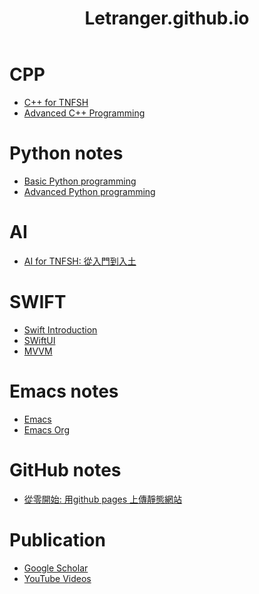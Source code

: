 #+TITLE: Letranger.github.io
#+AUTHO: Yung Chin, Yeng
#+EMAIL: yen.yungchin@gmail.com
#+OPTIONS: toc:0 ^:nil num:nil
#+PROPERTY: header-args :eval never-export
#+HTML_HEAD: <link rel="stylesheet" type="text/css" href="../css/white.css" />

* CPP
- [[https://letranger.github.io/CPP/TNFSHC++.html][C++ for TNFSH]]
- [[https://letranger.github.io/CPP/AdvanceC++.org][Advanced C++ Programming]]
* Python notes
- [[https://letranger.github.io/PythonCourse/PythonBasic.html][Basic Python programming]]
- [[https://letranger.github.io/PythonCourse/PythonAdvanced.html][Advanced Python programming]]
* AI
- [[https://letranger.github.io/AI-course/index.html][AI for TNFSH: 從入門到入土]]
* SWIFT
- [[https://letranger.github.io/SWIFT/Swift-Intro.html][Swift Introduction]]
- [[https://letranger.github.io/SWIFT/SwiftUI.html][SWiftUI]]
- [[https://letranger.github.io/SWIFT/MVVM.html][MVVM]]
* Emacs notes
- [[https://letranger.github.io/Emacs/EmacsNotes.html][Emacs]]
- [[https://letranger.github.io/Emacs/EmacsOrgMode.html][Emacs Org]]
* GitHub notes
- [[https://medium.com/%E9%80%B2%E6%93%8A%E7%9A%84-git-git-git/%E5%BE%9E%E9%9B%B6%E9%96%8B%E5%A7%8B-%E7%94%A8github-pages-%E4%B8%8A%E5%82%B3%E9%9D%9C%E6%85%8B%E7%B6%B2%E7%AB%99-fa2ae83e6276][從零開始: 用github pages 上傳靜態網站]]
* Publication
- [[https://scholar.google.com/citations?user=K8yP4_IAAAAJ&hl=en][Google Scholar]]
- [[https://www.youtube.com/user/xletranger/videos][YouTube Videos]]
